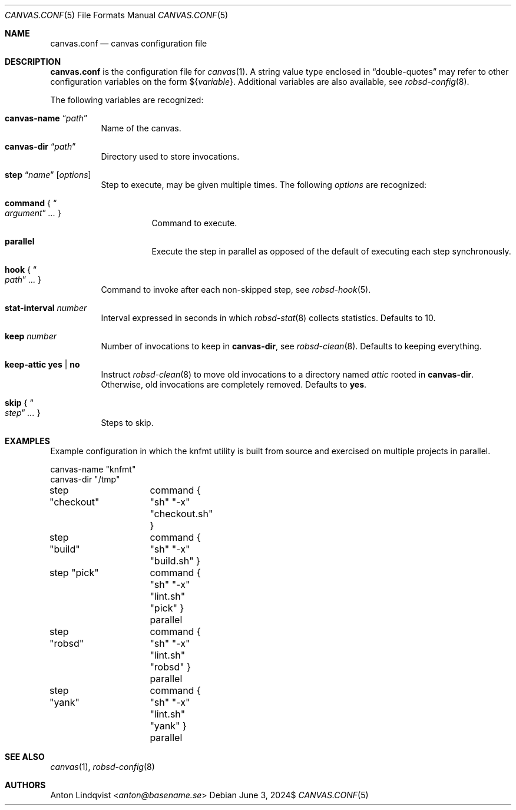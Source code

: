 .Dd $Mdocdate: June 3 2024$
.Dt CANVAS.CONF 5
.Os
.Sh NAME
.Nm canvas.conf
.Nd canvas configuration file
.Sh DESCRIPTION
.Nm
is the configuration file for
.Xr canvas 1 .
A string value type enclosed in
.Dq double-quotes
may refer to other configuration variables on the form
.No \(Do Ns Brq Ar variable .
Additional variables are also available, see
.Xr robsd-config 8 .
.Pp
The following variables are recognized:
.Bl -tag -width Ds
.It Ic canvas-name Dq Ar path
Name of the canvas.
.It Ic canvas-dir Dq Ar path
Directory used to store invocations.
.It Xo
.Ic step Dq Ar name
.Op Ar options
.Xc
Step to execute, may be given multiple times.
The following
.Ar options
are recognized:
.Bl -tag -width Ds
.It Ic command No { Do Ar argument Dc Ar ... No }
Command to execute.
.It Ic parallel
Execute the step in parallel as opposed of the default of executing each step
synchronously.
.El
.It Ic hook No { Do Ar path Dc Ar ... No }
Command to invoke after each non-skipped step,
see
.Xr robsd-hook 5 .
.It Ic stat-interval Ar number
Interval expressed in seconds in which
.Xr robsd-stat 8
collects statistics.
Defaults to 10.
.It Ic keep Ar number
Number of invocations to keep in
.Ic canvas-dir ,
see
.Xr robsd-clean 8 .
Defaults to keeping everything.
.It Ic keep-attic yes | no
Instruct
.Xr robsd-clean 8
to move old invocations to a directory named
.Pa attic
rooted in
.Ic canvas-dir .
Otherwise, old invocations are completely removed.
Defaults to
.Ic yes .
.It Ic skip No { Do Ar step Dc Ar ... No }
Steps to skip.
.El
.Sh EXAMPLES
Example configuration in which the knfmt utility is built from source and
exercised on multiple projects in parallel.
.Bd -literal
canvas-name "knfmt"
canvas-dir "/tmp"

step "checkout"	command { "sh" "-x" "checkout.sh" }
step "build"	command { "sh" "-x" "build.sh" }

step "pick"	command { "sh" "-x" "lint.sh" "pick" } parallel
step "robsd"	command { "sh" "-x" "lint.sh" "robsd" } parallel
step "yank"	command { "sh" "-x" "lint.sh" "yank" } parallel
.Ed
.Sh SEE ALSO
.Xr canvas 1 ,
.Xr robsd-config 8
.Sh AUTHORS
.An Anton Lindqvist Aq Mt anton@basename.se
